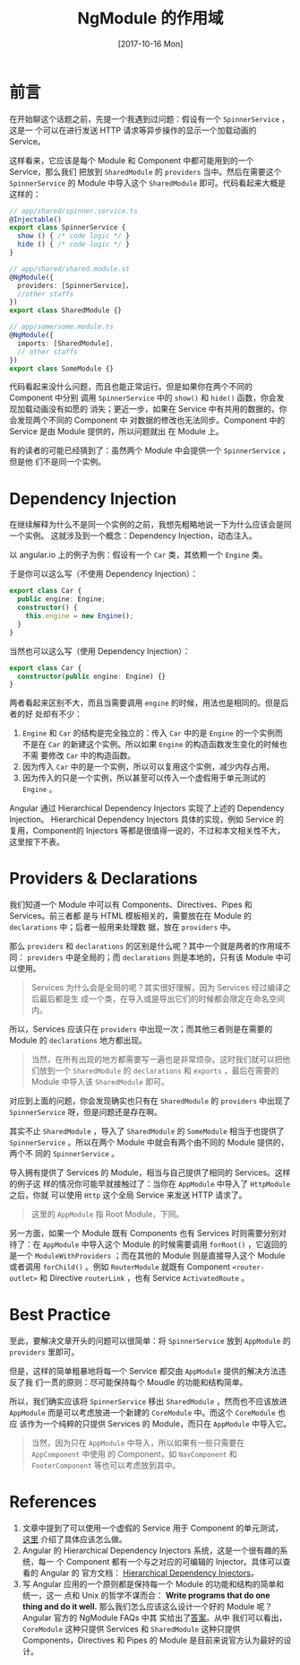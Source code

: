 #+TITLE: NgModule 的作用域
#+DATE: [2017-10-16 Mon]
#+SLUG: ngmodule-and-its-scope
#+TAGS: angular

* 前言

在开始聊这个话题之前，先提一个我遇到过问题：假设有一个 ~SpinnerService~ ，这是一
个可以在进行发送 HTTP 请求等异步操作的显示一个加载动画的 Service。

这样看来，它应该是每个 Module 和 Component 中都可能用到的一个 Service，那么我们
把放到 ~SharedModule~ 的 ~providers~ 当中。然后在需要这个 ~SpinnerService~ 的
Module 中导入这个 ~SharedModule~ 即可。代码看起来大概是这样的：

#+BEGIN_SRC typescript
// app/shared/spinner.service.ts
@Injectable()
export class SpinnerService {
  show () { /* code logic */ }
  hide () { /* code logic */ }
}

// app/shared/shared.module.st
@NgModule({
  providers: [SpinnerService]，
  //other staffs
})
export class SharedModule {}

// app/some/some.module.ts
@NgModule({
  imports: [SharedModule],
  // other staffs
})
export class SomeModule {}
#+END_SRC

代码看起来没什么问题，而且也能正常运行。但是如果你在两个不同的 Component 中分别
调用 ~SpinnerService~ 中的 ~show()~ 和 ~hide()~ 函数，你会发现加载动画没有如愿的
消失；更近一步，如果在 Service 中有共用的数据的，你会发现两个不同的 Component 中
对数据的修改也无法同步。Component 中的 Service 是由 Module 提供的，所以问题就出
在 Module 上。

有的读者的可能已经猜到了：虽然两个 Module 中会提供一个 ~SpinnerService~ ，但是他
们不是同一个实例。

* Dependency Injection

在继续解释为什么不是同一个实例的之前，我想先粗略地说一下为什么应该会是同一个实例。
这就涉及到一个概念：Dependency Injection，动态注入。

以 angular.io 上的例子为例：假设有一个 ~Car~ 类，其依赖一个 ~Engine~ 类。

于是你可以这么写（不使用 Dependency Injection）：

#+BEGIN_SRC typescript
export class Car {
  public engine: Engine;
  constructor() {
    this.engine = new Engine();
  }
}
#+END_SRC

当然也可以这么写（使用 Dependency Injection）：

#+BEGIN_SRC typescript
export class Car {
  constructor(public engine: Engine) {}
}
#+END_SRC

两者看起来区别不大，而且当需要调用 ~engine~ 的时候，用法也是相同的。但是后者的好
处却有不少：

1. ~Engine~ 和 ~Car~ 的结构是完全独立的：传入 ~Car~ 中的是 ~Engine~ 的一个实例而
   不是在 ~Car~ 的新建这个实例。所以如果 ~Engine~ 的构造函数发生变化的时候也不需
   要修改 ~Car~ 中的构造函数。
2. 因为传入 ~Car~ 中的是一个实例，所以可以复用这个实例，减少内存占用。
3. 因为传入的只是一个实例，所以甚至可以传入一个虚假用于单元测试的 ~Engine~ 。

Angular 通过 Hierarchical Dependency Injectors 实现了上述的 Dependency Injection。
Hierarchical Dependency Injectors 具体的实现，例如 Service 的复用，Component的
Injectors 等都是很值得一说的，不过和本文相关性不大，这里按下不表。

* Providers & Declarations

我们知道一个 Module 中可以有 Components、Directives、Pipes 和 Services。前三者都
是与 HTML 模板相关的，需要放在在 Module 的 ~declarations~ 中；后者一般用来处理数
据，放在 ~providers~ 中。

那么 ~providers~ 和 ~declarations~ 的区别是什么呢？其中一个就是两者的作用域不同：
~providers~ 中是全局的；而 ~declarations~ 则是本地的，只有该 Module 中可以使用。

#+BEGIN_QUOTE
Services 为什么会是全局的呢？其实很好理解，因为 Services 经过编译之后最后都是生
成一个类，在导入或是导出它们的时候都会限定在命名空间内。
#+END_QUOTE

所以，Services 应该只在 ~providers~ 中出现一次；而其他三者则是在需要的 Module
的 ~declarations~ 地方都出现。

#+BEGIN_QUOTE
当然，在所有出现的地方都需要写一遍也是非常烦杂。这时我们就可以把他们放到一个
~SharedModule~ 的 ~declarations~ 和 ~exports~ ，最后在需要的 Module 中导入该
~SharedModule~ 即可。
#+END_QUOTE

对应到上面的问题，你会发现确实也只有在 ~SharedModule~ 的 ~providers~ 中出现了
~SpinnerService~ 呀，但是问题还是存在啊。

其实不止 ~SharedModule~ ，导入了 ~SharedModule~ 的 ~SomeModule~ 相当于也提供了
~SpinnerService~ 。所以在两个 Module 中就会有两个由不同的 Module 提供的，两个不
同的 ~SpinnerService~ 。

导入拥有提供了 Services 的 Module，相当与自己提供了相同的 Services。这样的例子这
样的情况你可能早就接触过了：当你在 ~AppModule~ 中导入了 ~HttpModule~ 之后，你就
可以使用 ~Http~ 这个全局 Service 来发送 HTTP 请求了。

#+BEGIN_QUOTE
这里的 ~AppModule~ 指 Root Module，下同。
#+END_QUOTE

另一方面，如果一个 Module 既有 Components 也有 Services 时则需要分别对待了：在
~AppModule~ 中导入这个 Module 的时候需要调用 ~forRoot()~ ，它返回的是一个
~ModuleWithProviders~ ；而在其他的 Module 则是直接导入这个 Module 或者调用
~forChild()~ 。例如 ~RouterModule~ 就既有 Component ~<router-outlet>~ 和
Directive ~routerLink~ ，也有 Service ~ActivatedRoute~ 。

* Best Practice

至此，要解决文章开头的问题可以很简单：将 ~SpinnerService~ 放到 ~AppModule~ 的
~providers~ 里即可。

但是，这样的简单粗暴地将每一个 Service 都交由 ~AppModule~ 提供的解决方法违反了我
们一贯的原则：尽可能保持每个 Moudle 的功能和结构简单。

所以，我们确实应该将 ~SpinnerService~ 移出 ~SharedModule~ ，然而也不应该放进
~AppModule~ 而是可以考虑放进一个新建的 ~CoreModule~ 中。而这个 ~CoreModule~ 也应
该作为一个纯粹的只提供 Services 的 Module，而只在 ~AppModule~ 中导入它。

#+BEGIN_QUOTE
当然，因为只在 ~AppModule~ 中导入，所以如果有一些只需要在 ~AppComponent~ 中使用
的 Component，如 ~NavComponent~ 和 ~FooterComponent~ 等也可以考虑放到其中。
#+END_QUOTE

* References

1. 文章中提到了可以使用一个虚假的 Service 用于 Component 的单元测试，
   [[https://angular.io/guide/testing#test-a-component-with-a-dependency][这里]]
   介绍了具体应该怎么做。
2. Angular 的 Hierarchical Dependency Injectors 系统，这是一个很有趣的系统，每一
   个 Component 都有一个与之对应的可编辑的 Injector。具体可以查看的 Angular 的
   官方文档：
   [[https://angular.io/guide/hierarchical-dependency-injection][Hierarchical
   Dependency Injectors]]。
3. 写 Angular 应用的一个原则都是保持每一个 Module 的功能和结构的简单和统一，这一
   点和 Unix 的哲学不谋而合： *Write programs that do one thing and do it well.*
   那么我们怎么应该这么设计一个好的 Module 呢？Angular 官方的 NgModule FAQs 中其
   实给出了[[https://angular.io/guide/ngmodule-faq#feature-modules][答案]]。从中
   我们可以看出， ~CoreModule~ 这种只提供 Services 和 ~SharedModule~ 这种只提供
   Components，Directives 和 Pipes 的 Module 是目前来说官方认为最好的设计。
